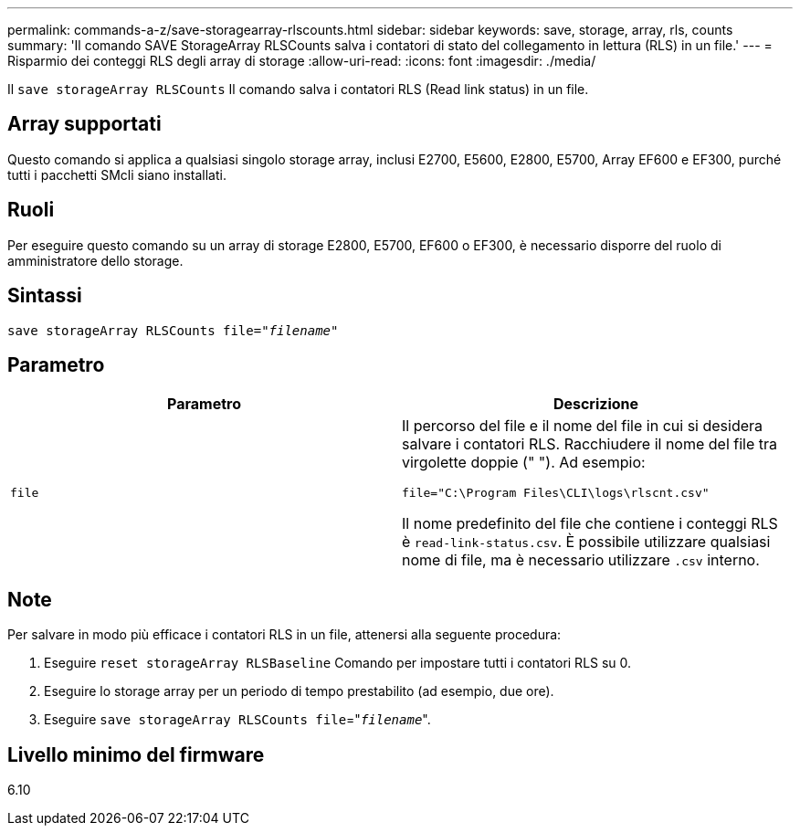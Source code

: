 ---
permalink: commands-a-z/save-storagearray-rlscounts.html 
sidebar: sidebar 
keywords: save, storage, array, rls, counts 
summary: 'Il comando SAVE StorageArray RLSCounts salva i contatori di stato del collegamento in lettura (RLS) in un file.' 
---
= Risparmio dei conteggi RLS degli array di storage
:allow-uri-read: 
:icons: font
:imagesdir: ./media/


[role="lead"]
Il `save storageArray RLSCounts` Il comando salva i contatori RLS (Read link status) in un file.



== Array supportati

Questo comando si applica a qualsiasi singolo storage array, inclusi E2700, E5600, E2800, E5700, Array EF600 e EF300, purché tutti i pacchetti SMcli siano installati.



== Ruoli

Per eseguire questo comando su un array di storage E2800, E5700, EF600 o EF300, è necessario disporre del ruolo di amministratore dello storage.



== Sintassi

[listing, subs="+macros"]
----
save storageArray RLSCounts file=pass:quotes["_filename_"]
----


== Parametro

[cols="2*"]
|===
| Parametro | Descrizione 


 a| 
`file`
 a| 
Il percorso del file e il nome del file in cui si desidera salvare i contatori RLS. Racchiudere il nome del file tra virgolette doppie (" "). Ad esempio:

`file="C:\Program Files\CLI\logs\rlscnt.csv"`

Il nome predefinito del file che contiene i conteggi RLS è `read-link-status.csv`. È possibile utilizzare qualsiasi nome di file, ma è necessario utilizzare `.csv` interno.

|===


== Note

Per salvare in modo più efficace i contatori RLS in un file, attenersi alla seguente procedura:

. Eseguire `reset storageArray RLSBaseline` Comando per impostare tutti i contatori RLS su 0.
. Eseguire lo storage array per un periodo di tempo prestabilito (ad esempio, due ore).
. Eseguire `save storageArray RLSCounts file`="[.code]``_filename_``".




== Livello minimo del firmware

6.10
